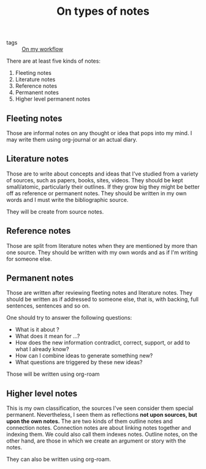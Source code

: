 #+TITLE: On types of notes
- tags :: [[file:20200525200536-on_my_workflow.org][On my workflow]]


There are at least five kinds of notes:
1. Fleeting notes
2. Literature notes
3. Reference notes
4. Permanent notes
5. Higher level permanent notes

** Fleeting notes

Those are informal notes on any thought or idea that pops into my mind.
I may write them using org-journal or an actual diary.

** Literature notes
Those are to write about concepts and ideas that I've studied from a variety of
sources, such as papers, books, sites, videos. They should be kept small/atomic,
particularly their outlines. If they grow big they might be better off as
reference or permanent notes. They should be written in my own words and I must
write the bibliographic source.

They will be create from source notes.

** Reference notes

Those are split from literature notes when they are mentioned by more than one
source. They should be written with my own words and as if I'm writing for
someone else.


** Permanent notes
Those are written after reviewing fleeting notes and literature notes. They
should be written as if addressed to someone else, that is, with backing, full
sentences, sentences and so on.

One should try to answer the following questions:

- What is it about ?
- What does it mean for ...?
- How does the new information contradict, correct, support, or add to what I already know?
- How can I combine ideas to generate something new?
- What questions are triggered by these new ideas?

Those will be written using org-roam

** Higher level notes
This is my own classification, the sources I've seen consider them special
permanent. Nevertheless, I seen them as reflections *not upon sources, but upon
the own notes.* The are two kinds of them outline notes and connection notes.
Connection notes are about linking notes together and indexing them. We could
also call them indexes notes. Outline notes, on the other hand, are those in
which we create an argument or story with the notes.

They can also be written using org-roam.

